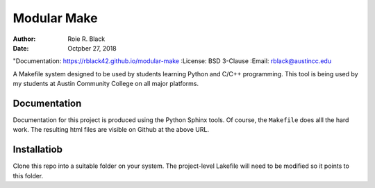 Modular Make
############
:Author: Roie R. Black
:Date: Octpber 27, 2018
"Documentation: https://rblack42.github.io/modular-make
:License: BSD 3-Clause
:Email: rblack@austincc.edu

A Makefile system designed to be used by students learning Python and C/C++
programming. This tool is being used by my students at Austin Community College
on all major platforms.

Documentation
*************

Documentation for this project is produced using the Python Sphinx tools. Of
course, the ``Makefile`` does alll the hard work. The resulting html files are
visible on Github at the above URL.

Installatiob
************

Clone this repo into a suitable folder on your system. The project-level
Lakefile will need to be modified so it points to this folder.

